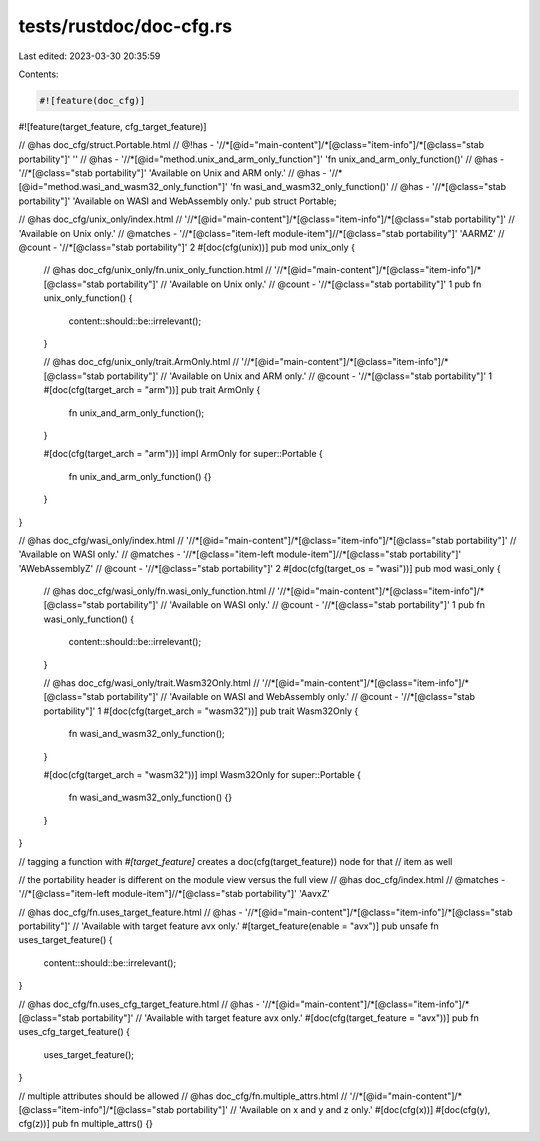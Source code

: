 tests/rustdoc/doc-cfg.rs
========================

Last edited: 2023-03-30 20:35:59

Contents:

.. code-block:: rs

    #![feature(doc_cfg)]
#![feature(target_feature, cfg_target_feature)]

// @has doc_cfg/struct.Portable.html
// @!has - '//*[@id="main-content"]/*[@class="item-info"]/*[@class="stab portability"]' ''
// @has - '//*[@id="method.unix_and_arm_only_function"]' 'fn unix_and_arm_only_function()'
// @has - '//*[@class="stab portability"]' 'Available on Unix and ARM only.'
// @has - '//*[@id="method.wasi_and_wasm32_only_function"]' 'fn wasi_and_wasm32_only_function()'
// @has - '//*[@class="stab portability"]' 'Available on WASI and WebAssembly only.'
pub struct Portable;

// @has doc_cfg/unix_only/index.html \
//  '//*[@id="main-content"]/*[@class="item-info"]/*[@class="stab portability"]' \
//  'Available on Unix only.'
// @matches - '//*[@class="item-left module-item"]//*[@class="stab portability"]' '\AARM\Z'
// @count - '//*[@class="stab portability"]' 2
#[doc(cfg(unix))]
pub mod unix_only {
    // @has doc_cfg/unix_only/fn.unix_only_function.html \
    //  '//*[@id="main-content"]/*[@class="item-info"]/*[@class="stab portability"]' \
    //  'Available on Unix only.'
    // @count - '//*[@class="stab portability"]' 1
    pub fn unix_only_function() {
        content::should::be::irrelevant();
    }

    // @has doc_cfg/unix_only/trait.ArmOnly.html \
    //  '//*[@id="main-content"]/*[@class="item-info"]/*[@class="stab portability"]' \
    //  'Available on Unix and ARM only.'
    // @count - '//*[@class="stab portability"]' 1
    #[doc(cfg(target_arch = "arm"))]
    pub trait ArmOnly {
        fn unix_and_arm_only_function();
    }

    #[doc(cfg(target_arch = "arm"))]
    impl ArmOnly for super::Portable {
        fn unix_and_arm_only_function() {}
    }
}

// @has doc_cfg/wasi_only/index.html \
//  '//*[@id="main-content"]/*[@class="item-info"]/*[@class="stab portability"]' \
//  'Available on WASI only.'
// @matches - '//*[@class="item-left module-item"]//*[@class="stab portability"]' '\AWebAssembly\Z'
// @count - '//*[@class="stab portability"]' 2
#[doc(cfg(target_os = "wasi"))]
pub mod wasi_only {
    // @has doc_cfg/wasi_only/fn.wasi_only_function.html \
    //  '//*[@id="main-content"]/*[@class="item-info"]/*[@class="stab portability"]' \
    //  'Available on WASI only.'
    // @count - '//*[@class="stab portability"]' 1
    pub fn wasi_only_function() {
        content::should::be::irrelevant();
    }

    // @has doc_cfg/wasi_only/trait.Wasm32Only.html \
    //  '//*[@id="main-content"]/*[@class="item-info"]/*[@class="stab portability"]' \
    //  'Available on WASI and WebAssembly only.'
    // @count - '//*[@class="stab portability"]' 1
    #[doc(cfg(target_arch = "wasm32"))]
    pub trait Wasm32Only {
        fn wasi_and_wasm32_only_function();
    }

    #[doc(cfg(target_arch = "wasm32"))]
    impl Wasm32Only for super::Portable {
        fn wasi_and_wasm32_only_function() {}
    }
}

// tagging a function with `#[target_feature]` creates a doc(cfg(target_feature)) node for that
// item as well

// the portability header is different on the module view versus the full view
// @has doc_cfg/index.html
// @matches - '//*[@class="item-left module-item"]//*[@class="stab portability"]' '\Aavx\Z'

// @has doc_cfg/fn.uses_target_feature.html
// @has - '//*[@id="main-content"]/*[@class="item-info"]/*[@class="stab portability"]' \
//        'Available with target feature avx only.'
#[target_feature(enable = "avx")]
pub unsafe fn uses_target_feature() {
    content::should::be::irrelevant();
}

// @has doc_cfg/fn.uses_cfg_target_feature.html
// @has - '//*[@id="main-content"]/*[@class="item-info"]/*[@class="stab portability"]' \
//        'Available with target feature avx only.'
#[doc(cfg(target_feature = "avx"))]
pub fn uses_cfg_target_feature() {
    uses_target_feature();
}

// multiple attributes should be allowed
// @has doc_cfg/fn.multiple_attrs.html \
//  '//*[@id="main-content"]/*[@class="item-info"]/*[@class="stab portability"]' \
//  'Available on x and y and z only.'
#[doc(cfg(x))]
#[doc(cfg(y), cfg(z))]
pub fn multiple_attrs() {}


